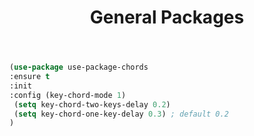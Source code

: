 #+TITLE: General Packages
#+BEGIN_SRC emacs-lisp
(use-package use-package-chords
:ensure t
:init 
:config (key-chord-mode 1)
 (setq key-chord-two-keys-delay 0.2)
 (setq key-chord-one-key-delay 0.3) ; default 0.2
)
#+END_SRC
